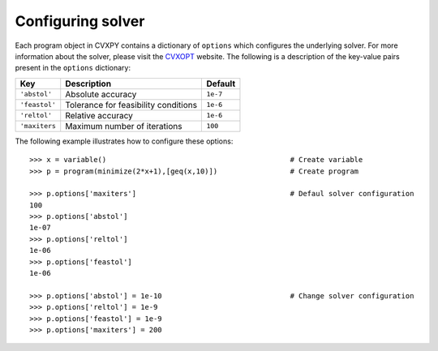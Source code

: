 .. _solver:

******************
Configuring solver
******************
Each program object in CVXPY contains a dictionary of ``options`` which configures the underlying solver. For more information about the solver, please visit the `CVXOPT <http://abel.ee.ucla.edu/cvxopt/>`_ website. The following is a description of the key-value pairs present in the ``options`` dictionary:

============================ ==================================================================== =====================
Key			     Description				  			  Default	  
============================ ==================================================================== =====================
``'abstol'``		     Absolute accuracy						       	  ``1e-7``							  
``'feastol'``  		     Tolerance for feasibility conditions				  ``1e-6``				  
``'reltol'``		     Relative accuracy 						       	  ``1e-6``	
``'maxiters``  		     Maximum number of iterations					  ``100``						   
============================ ==================================================================== =====================

The following example illustrates how to configure these options::

   >>> x = variable()						# Create variable
   >>> p = program(minimize(2*x+1),[geq(x,10)])			# Create program

   >>> p.options['maxiters']					# Defaul solver configuration
   100
   >>> p.options['abstol']
   1e-07
   >>> p.options['reltol']
   1e-06
   >>> p.options['feastol']
   1e-06

   >>> p.options['abstol'] = 1e-10				# Change solver configuration
   >>> p.options['reltol'] = 1e-9
   >>> p.options['feastol'] = 1e-9
   >>> p.options['maxiters'] = 200
